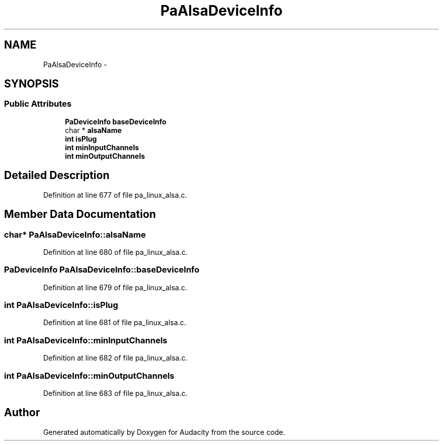 .TH "PaAlsaDeviceInfo" 3 "Thu Apr 28 2016" "Audacity" \" -*- nroff -*-
.ad l
.nh
.SH NAME
PaAlsaDeviceInfo \- 
.SH SYNOPSIS
.br
.PP
.SS "Public Attributes"

.in +1c
.ti -1c
.RI "\fBPaDeviceInfo\fP \fBbaseDeviceInfo\fP"
.br
.ti -1c
.RI "char * \fBalsaName\fP"
.br
.ti -1c
.RI "\fBint\fP \fBisPlug\fP"
.br
.ti -1c
.RI "\fBint\fP \fBminInputChannels\fP"
.br
.ti -1c
.RI "\fBint\fP \fBminOutputChannels\fP"
.br
.in -1c
.SH "Detailed Description"
.PP 
Definition at line 677 of file pa_linux_alsa\&.c\&.
.SH "Member Data Documentation"
.PP 
.SS "char* PaAlsaDeviceInfo::alsaName"

.PP
Definition at line 680 of file pa_linux_alsa\&.c\&.
.SS "\fBPaDeviceInfo\fP PaAlsaDeviceInfo::baseDeviceInfo"

.PP
Definition at line 679 of file pa_linux_alsa\&.c\&.
.SS "\fBint\fP PaAlsaDeviceInfo::isPlug"

.PP
Definition at line 681 of file pa_linux_alsa\&.c\&.
.SS "\fBint\fP PaAlsaDeviceInfo::minInputChannels"

.PP
Definition at line 682 of file pa_linux_alsa\&.c\&.
.SS "\fBint\fP PaAlsaDeviceInfo::minOutputChannels"

.PP
Definition at line 683 of file pa_linux_alsa\&.c\&.

.SH "Author"
.PP 
Generated automatically by Doxygen for Audacity from the source code\&.
